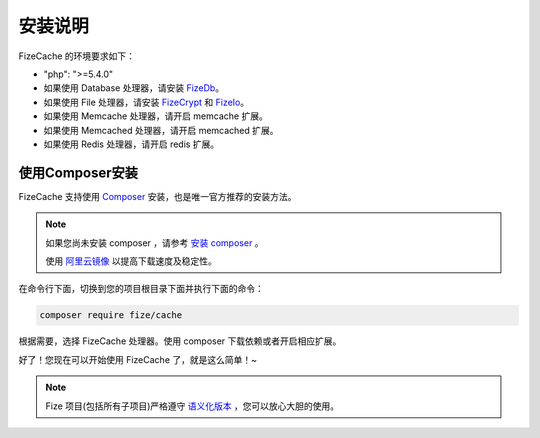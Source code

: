 ========
安装说明
========

FizeCache 的环境要求如下：

-  "php": ">=5.4.0"
-  如果使用 Database 处理器，请安装 `FizeDb <https://fizedb.readthedocs.io/zh_CN/latest/index.html>`_。
-  如果使用 File 处理器，请安装 `FizeCrypt <https://fizecrypt.readthedocs.io/zh_CN/latest/index.html>`_ 和 `FizeIo <https://fizeio.readthedocs.io/zh_CN/latest/index.html>`_。
-  如果使用 Memcache 处理器，请开启 memcache 扩展。
-  如果使用 Memcached 处理器，请开启 memcached 扩展。
-  如果使用 Redis 处理器，请开启 redis 扩展。

使用Composer安装
================

FizeCache 支持使用 `Composer <https://www.phpcomposer.com/>`_ 安装，也是唯一官方推荐的安装方法。

.. note::

   如果您尚未安装 composer ，请参考 `安装 composer <https://docs.phpcomposer.com/00-intro.html>`_ 。
   
   使用 `阿里云镜像 <https://developer.aliyun.com/composer?spm=a2c4e.11153940.0.0.40eb6995lM3bEz>`_ 以提高下载速度及稳定性。


在命令行下面，切换到您的项目根目录下面并执行下面的命令：

.. code-block:: bash

  composer require fize/cache

根据需要，选择 FizeCache 处理器。使用 composer 下载依赖或者开启相应扩展。
  
好了！您现在可以开始使用 FizeCache 了，就是这么简单！~

.. note::

   Fize 项目(包括所有子项目)严格遵守 `语义化版本 <https://semver.org/lang/zh-CN/spec/v2.0.0.html>`_ ，您可以放心大胆的使用。